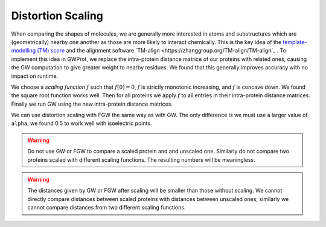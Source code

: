 Distortion Scaling
=====================


When comparing the shapes of molecules, we are generally more interested in atoms and substructures which are (geometrically) nearby one another as those are more likely to interact chemically. This is the key idea of the `template-modelling (TM) score <https://en.wikipedia.org/wiki/Template_modeling_score>`_ and the alignment software `TM-align <https://zhanggroup.org/TM-align/TM-align`_ . To implement this idea in GWProt, we replace the intra-protein distance matrice of our proteins with related ones, causing the GW computation to give greater weight to nearby residues. We found that this generally improves accuracy with no impact on runtime.






We choose a *scaling function* :math:`f` such that :math:`f(0) = 0`, :math:`f` is strictly monotonic increasing, and :math:`f` is concave down. We found the square root function works well. Then for all proteins we apply :math:`f` to all entries in their intra-protein distance matrices. Finally we run GW using the new intra-protein distance matrices.

We can use distortion scaling with FGW the same way as with GW. The only difference is we must use a larger value of ``alpha``; we found 0.5 to work well with isoelectric points.


.. warning::
	 Do not use GW or FGW to compare a scaled protein and and unscaled one. Similarly do not compare two proteins scaled with different scaling functions. The resulting numbers will be meaningless.

.. warning::
	 The distances given by GW or FGW after scaling will be smaller than those without scaling. We cannot directly compare distances between scaled proteins with distances between unscaled ones; similarly we cannot compare distances from two different scaling functions.



